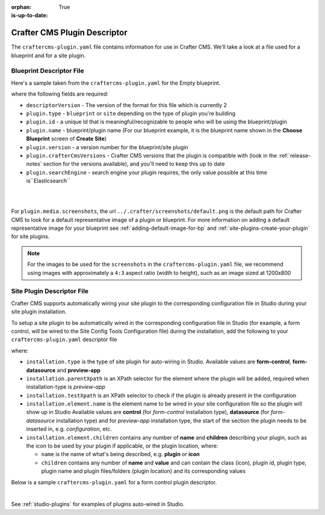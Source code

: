 :orphan:

:is-up-to-date: True

.. _craftercms-plugin-yaml-file:

-----------------------------
Crafter CMS Plugin Descriptor
-----------------------------

The ``craftercms-plugin.yaml`` file contains information for use in Crafter CMS.  We'll take a look at a file used for
a blueprint and for a site plugin.

^^^^^^^^^^^^^^^^^^^^^^^^^
Blueprint Descriptor File
^^^^^^^^^^^^^^^^^^^^^^^^^

Here's a sample taken from the  ``craftercms-plugin.yaml`` for the Empty blueprint.

.. code-block:: yaml
    :caption: *craftercms-plugin.yaml file for the Empty blueprint*
    :linenos:

    # This file describes a plugin for use in Crafter CMS

    # The version of the format for this file
    descriptorVersion: 2

    # Describe the plugin
    plugin:
      type: blueprint
      id: org.craftercms.blueprint.empty
      name: Empty Blueprint
      tags:
        - blueprint
        - website
      version:
        major: 1
        minor: 0
        patch: 0
      description: |
        Simple empty blueprint
      website:
        name: Empty Blueprint
        url: https://craftercms.org
      media:
        screenshots:
          - title: Home Page
            description: Screenshot of the homepage
            url: /studio/static-assets/images/blueprints/empty/bp_empty.png
      developer:
        company:
          name: Crafter Software
          email: info@craftersoftware.com
          url: https://craftersoftware.com/
      build:
        id: c3d2a5444e6a24b5e0481d6ba87901d0b02716c8
        date: 2021-01-23T00:00:00Z
      license:
        name: MIT
        url: https://opensource.org/licenses/MIT
      crafterCmsVersions:
        - major: 4
          minor: 0
          patch: 0
      crafterCmsEditions:
        - community
        - enterprise
      searchEngine: Elasticsearch

where the following fields are required:

- ``descriptorVersion`` - The version of the format for this file which is currently 2
- ``plugin.type`` - ``blueprint`` or ``site`` depending on the type of plugin you're building
- ``plugin.id`` - a unique Id that is meaningful/recognizable to people who will be using the blueprint/plugin
- ``plugin.name`` - blueprint/plugin name (For our blueprint example, it is the blueprint name shown in the
  **Choose Blueprint** screen of **Create Site**)
- ``plugin.version`` - a version number for the blueprint/site plugin
- ``plugin.crafterCmsVersions`` - Crafter CMS versions that the plugin is compatible with (look in the :ref:`release-notes`
  section for the versions available), and you'll need to keep this up to date
- ``plugin.searchEngine`` - search engine your plugin requires, the only value possible at this time is``Elasticsearch``

|
|

For ``plugin.media.screenshots``, the url ``../.crafter/screenshots/default.png`` is the default path for Crafter CMS to look for a default representative image of a plugin or blueprint.  For more information on adding a default representative image for your blueprint see :ref:`adding-default-image-for-bp` and :ref:`site-plugins-create-your-plugin` for site plugins.

.. note::

  For the images to be used for the ``screenshots`` in the ``craftercms-plugin.yaml`` file, we recommend
  using images with approximately a ``4:3`` aspect ratio (width to height), such as an image sized at 1200x800

.. _site-plugin-descriptor-file:

^^^^^^^^^^^^^^^^^^^^^^^^^^^
Site Plugin Descriptor File
^^^^^^^^^^^^^^^^^^^^^^^^^^^

Crafter CMS supports automatically wiring your site plugin to the corresponding configuration file in Studio during
your site plugin installation.

To setup a site plugin to be automatically wired in the corresponding configuration file in Studio (for example, a
form control, will be wired to the Site Config Tools Configuration file) during the installation, add the following
to your ``craftercms-plugin.yaml`` descriptor file

.. code-block:: yaml
   :linenos:
   :caption: *Setup auto-wiring to Studio in descriptor file*

   installation:
    - type: preview-app
      parentXpath: //widget[@id='craftercms.components.ToolsPanel']
      testXpath: //plugin[@id='org.craftercms.plugin.sidebar']
      element:
        name: configuration
        children:
        - name: widgets
          children:
          - name: widget
            children:
            - name: plugin
              attributes:
              - name: id
                value: org.craftercms.plugin.sidebar
              - name: type
                value: sidebar
              - name: name
                value: react-sample
              - name: file
                value: main.js

where:

- ``installation.type`` is the type of site plugin for auto-wiring in Studio.
  Available values are **form-control**, **form-datasource** and **preview-app**
- ``installation.parentXpath`` is an XPath selector for the element where the plugin will be added,
  required when installation-type is *preview-app*
- ``installation.testXpath`` is an XPath selector to check if the plugin is already present in the configuration
- ``installation.element.name`` is the element name to be wired in your site configuration file so the plugin will
  show up in Studio
  Available values are **control** (for *form-control* installation type), **datasource** (for *form-datasource* installation type) and for *preview-app* installation type, the start of the section the plugin needs to be inserted in, e.g. *configuration*, etc.
- ``installation.element.children`` contains any number of **name** and **children** describing your plugin, such
  as the icon to be used by your plugin if applicable, or the plugin location, where:

  - ``name`` is the name of what's being described, e.g. **plugin** or **icon**
  - ``children`` contains any number of **name** and **value** and can contain the class (icon), plugin id, plugin
    type, plugin name and plugin files/folders (plugin location) and its corresponding  values


Below is a sample ``craftercms-plugin.yaml`` for a form control plugin descriptor.

.. code-block:: yaml
   :caption: *Example craftercms-plugin.yaml file for a form-control site plugin*
   :linenos:
   :emphasize-lines: 44-62

   # This file describes a plugin for use in Crafter CMS

   # The version of the format for this file
   descriptorVersion: 2

   # Describe the plugin
   plugin:
     type: site
     id: org.craftercms.plugin.control
     name: My Form Control Site Plugin Example
     tags:
       - test
     version:
       major: 3
       minor: 0
       patch: 0
     description: My simple form control site plugin
     website:
       name: Site Plugin Example
       url: https://github.com/craftercms/site-plugins-example
     media:
       screenshots:
         - title: Crafter CMS
           description: Crafter CMS Example Plugin
           url: "https://raw.githubusercontent.com/craftercms/site-plugin-example/master/.crafter/logo.svg"
     developer:
       company:
         name: Crafter Software
         email: info@craftersoftware.com
         url: https://craftersoftware.com
     build:
       id: f9d09cbf39167609bcca4e31f5d2475d0ef14f8a
       date: 2021-05-21T00:00:00Z
     license:
       name: MIT
       url: https://opensource.org/licenses/MIT
     crafterCmsVersions:
       - major: 4
         minor: 0
         patch: 0
     crafterCmsEditions:
       - community
       - enterprise
     installation:
       - type: form-control
         element:
           name: control
           children:
             - name: plugin
               children:
                 - name: pluginId
                   value: org.craftercms.plugin.control
                 - name: type
                   value: control
                 - name: name
                   value: text-input
                 - name: filename
                   value: main.js
             - name: icon
               children:
                 - name: class
                   value: fa-pencil-square-o

|

See :ref:`studio-plugins` for examples of plugins auto-wired in Studio.
